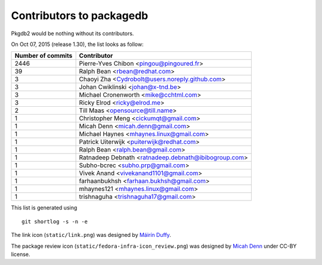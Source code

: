 Contributors to packagedb
=========================

Pkgdb2 would be nothing without its contributors.

On Oct 07, 2015 (release 1.30), the list looks as follow:

=================  ===========
Number of commits  Contributor
=================  ===========
  2446              Pierre-Yves Chibon <pingou@pingoured.fr>
    39              Ralph Bean <rbean@redhat.com>
     3              Chaoyi Zha <Cydrobolt@users.noreply.github.com>
     3              Johan Cwiklinski <johan@x-tnd.be>
     3              Michael Cronenworth <mike@cchtml.com>
     3              Ricky Elrod <ricky@elrod.me>
     2              Till Maas <opensource@till.name>
     1              Christopher Meng <cickumqt@gmail.com>
     1              Micah Denn <micah.denn@gmail.com>
     1              Michael Haynes <mhaynes.linux@gmail.com>
     1              Patrick Uiterwijk <puiterwijk@redhat.com>
     1              Ralph Bean <ralph.bean@gmail.com>
     1              Ratnadeep Debnath <ratnadeep.debnath@ibibogroup.com>
     1              Subho-bcrec <subho.prp@gmail.com>
     1              Vivek Anand <vivekanand1101@gmail.com>
     1              farhaanbukhsh <farhaan.bukhsh@gmail.com>
     1              mhaynes121 <mhaynes.linux@gmail.com>
     1              trishnaguha <trishnaguha17@gmail.com>

=================  ===========

This list is generated using

::

  git shortlog -s -n -e


The link icon (``static/link.png``) was designed by
`Máirín Duffy <http://blog.linuxgrrl.com/>`_.

The package review icon (``static/fedora-infra-icon_review.png``) was designed
by `Micah Denn <http://micahdenn.com/>`_ under CC-BY license.

